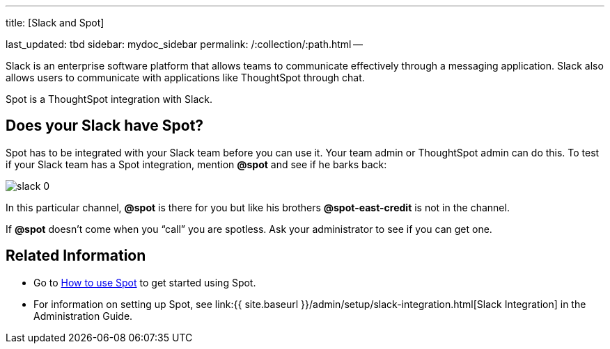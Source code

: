 '''

title: [Slack and Spot]

last_updated: tbd sidebar: mydoc_sidebar permalink: /:collection/:path.html --

Slack is an enterprise software platform that allows teams to communicate effectively through a messaging application.
Slack also allows users to communicate with applications like ThoughtSpot through chat.

Spot is a ThoughtSpot integration with Slack.

== Does your Slack have Spot?

Spot has to be integrated with your Slack team before you can use it.
Your team admin or ThoughtSpot admin can do this.
To test if your Slack team has a Spot integration, mention *&#64;spot* and see if he barks back:

image::{{ site.baseurl }}/images/slack-0.png[]

In this particular channel, *&#64;spot* is there for you but like his brothers *&#64;spot-east-credit* is not in the channel.

If *&#64;spot* doesn't come when you "`call`" you are spotless.
Ask your administrator to see if you can get one.

== Related Information

* Go to link:use-spot.html[How to use Spot] to get started using Spot.
* For information on setting up Spot, see link:{{ site.baseurl }}/admin/setup/slack-integration.html[Slack Integration] in the Administration Guide.
